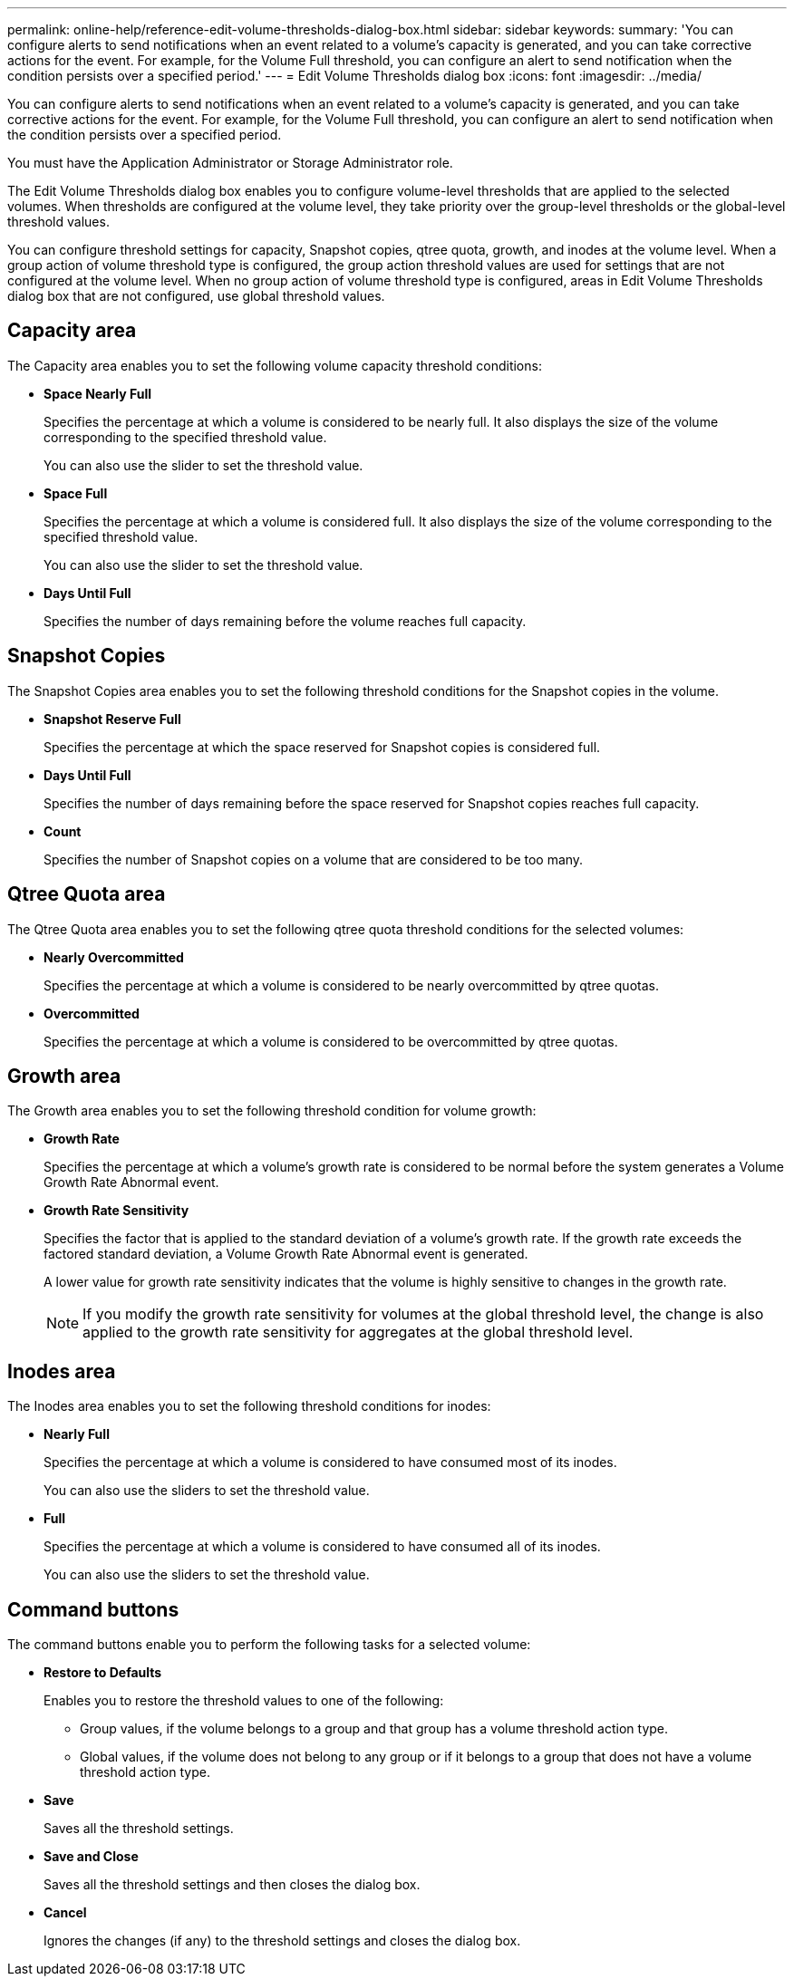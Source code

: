 ---
permalink: online-help/reference-edit-volume-thresholds-dialog-box.html
sidebar: sidebar
keywords: 
summary: 'You can configure alerts to send notifications when an event related to a volume’s capacity is generated, and you can take corrective actions for the event. For example, for the Volume Full threshold, you can configure an alert to send notification when the condition persists over a specified period.'
---
= Edit Volume Thresholds dialog box
:icons: font
:imagesdir: ../media/

[.lead]
You can configure alerts to send notifications when an event related to a volume's capacity is generated, and you can take corrective actions for the event. For example, for the Volume Full threshold, you can configure an alert to send notification when the condition persists over a specified period.

You must have the Application Administrator or Storage Administrator role.

The Edit Volume Thresholds dialog box enables you to configure volume-level thresholds that are applied to the selected volumes. When thresholds are configured at the volume level, they take priority over the group-level thresholds or the global-level threshold values.

You can configure threshold settings for capacity, Snapshot copies, qtree quota, growth, and inodes at the volume level. When a group action of volume threshold type is configured, the group action threshold values are used for settings that are not configured at the volume level. When no group action of volume threshold type is configured, areas in Edit Volume Thresholds dialog box that are not configured, use global threshold values.

== Capacity area

The Capacity area enables you to set the following volume capacity threshold conditions:

* *Space Nearly Full*
+
Specifies the percentage at which a volume is considered to be nearly full. It also displays the size of the volume corresponding to the specified threshold value.
+
You can also use the slider to set the threshold value.

* *Space Full*
+
Specifies the percentage at which a volume is considered full. It also displays the size of the volume corresponding to the specified threshold value.
+
You can also use the slider to set the threshold value.

* *Days Until Full*
+
Specifies the number of days remaining before the volume reaches full capacity.

== Snapshot Copies

The Snapshot Copies area enables you to set the following threshold conditions for the Snapshot copies in the volume.

* *Snapshot Reserve Full*
+
Specifies the percentage at which the space reserved for Snapshot copies is considered full.

* *Days Until Full*
+
Specifies the number of days remaining before the space reserved for Snapshot copies reaches full capacity.

* *Count*
+
Specifies the number of Snapshot copies on a volume that are considered to be too many.

== Qtree Quota area

The Qtree Quota area enables you to set the following qtree quota threshold conditions for the selected volumes:

* *Nearly Overcommitted*
+
Specifies the percentage at which a volume is considered to be nearly overcommitted by qtree quotas.

* *Overcommitted*
+
Specifies the percentage at which a volume is considered to be overcommitted by qtree quotas.

== Growth area

The Growth area enables you to set the following threshold condition for volume growth:

* *Growth Rate*
+
Specifies the percentage at which a volume's growth rate is considered to be normal before the system generates a Volume Growth Rate Abnormal event.

* *Growth Rate Sensitivity*
+
Specifies the factor that is applied to the standard deviation of a volume's growth rate. If the growth rate exceeds the factored standard deviation, a Volume Growth Rate Abnormal event is generated.
+
A lower value for growth rate sensitivity indicates that the volume is highly sensitive to changes in the growth rate.
+
[NOTE]
====
If you modify the growth rate sensitivity for volumes at the global threshold level, the change is also applied to the growth rate sensitivity for aggregates at the global threshold level.
====

== Inodes area

The Inodes area enables you to set the following threshold conditions for inodes:

* *Nearly Full*
+
Specifies the percentage at which a volume is considered to have consumed most of its inodes.
+
You can also use the sliders to set the threshold value.

* *Full*
+
Specifies the percentage at which a volume is considered to have consumed all of its inodes.
+
You can also use the sliders to set the threshold value.

== Command buttons

The command buttons enable you to perform the following tasks for a selected volume:

* *Restore to Defaults*
+
Enables you to restore the threshold values to one of the following:

 ** Group values, if the volume belongs to a group and that group has a volume threshold action type.
 ** Global values, if the volume does not belong to any group or if it belongs to a group that does not have a volume threshold action type.

* *Save*
+
Saves all the threshold settings.

* *Save and Close*
+
Saves all the threshold settings and then closes the dialog box.

* *Cancel*
+
Ignores the changes (if any) to the threshold settings and closes the dialog box.
